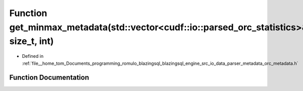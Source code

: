 .. _exhale_function_orc__metadata_8h_1a9d580a89d9f803997f675d1b92194445:

Function get_minmax_metadata(std::vector<cudf::io::parsed_orc_statistics>&, size_t, int)
========================================================================================

- Defined in :ref:`file__home_tom_Documents_programming_romulo_blazingsql_blazingsql_engine_src_io_data_parser_metadata_orc_metadata.h`


Function Documentation
----------------------


.. doxygenfunction:: get_minmax_metadata(std::vector<cudf::io::parsed_orc_statistics>&, size_t, int)
